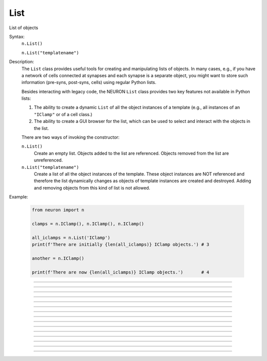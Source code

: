 .. _list:

List
----



.. class:: List

    List of objects 

    Syntax:
        ``n.List()``

        ``n.List("templatename")``


    Description:
        The ``List`` class provides useful tools for creating and manipulating lists of objects. 
        In many cases, e.g., if you have a network of cells connected at synapses and each synapse 
        is a separate object, you might want to store such information (pre-syns, post-syns, cells)
        using regular Python lists.

        Besides interacting with legacy code, the NEURON ``List`` class provides two key features
        not available in Python lists:

        1. The ability to create a dynamic ``List`` of all the object instances of a template (e.g.,
           all instances of an ``"IClamp"`` or of a cell class.)
        2. The ability to create a GUI browser for the list, which can be used to select and interact
           with the objects in the list.


        There are two ways of invoking the constructor:

        ``n.List()`` 
            Create an empty list. Objects added to the list are referenced. 
            Objects removed from the list are unreferenced. 

        ``n.List("templatename")`` 
            Create a list of all the object instances of the template. 
            These object instances are NOT referenced and therefore the list 
            dynamically changes as objects of template instances are 
            created and destroyed. Adding and removing objects 
            from this kind of list is not allowed. 

    Example:

        .. code-block::
            python

            from neuron import n

            clamps = n.IClamp(), n.IClamp(), n.IClamp()

            all_iclamps = n.List('IClamp')
            print(f'There are initially {len(all_iclamps)} IClamp objects.') # 3

            another = n.IClamp()

            print(f'There are now {len(all_iclamps)} IClamp objects.')       # 4

         

----



.. method:: List.append


    Syntax:
        ``l.append(object)``


    Description:
        Append an object to a list, and return the number of items in list. 

         

----



.. method:: List.prepend


    Syntax:
        ``l.prepend(object)``


    Description:
        Add an object to the beginning of a list, and return the number of objects in the list. 
        The inserted object has index=0.  Following objects have an incremented 
        index. 

         

----



.. method:: List.insrt


    Syntax:
        ``l.insrt(i, object)``


    Description:
        Insert an object before item *i*, and return the number of items in the list. 
        The inserted object has index *i*, following items have an incremented 
        index. 
         
        Not called :ref:`insert <keyword_insert>` because that name is a HOC keyword.

         

----



.. method:: List.remove


    Syntax:
        ``l.remove(i)``


    Description:
        Remove the object at index *i*. Following items have a decremented 
        index. ie it's often most convenient to remove items from back 
        to  front. Return the number of objects remaining in the list. 

         

----



.. method:: List.remove_all


    Syntax:
        ``l.remove_all()``


    Description:
        Remove all the objects from the list. Return 0. 

         

----



.. method:: List.index


    Syntax:
        ``l.index(object)``


    Description:
        Return the index of the object in the ``List``. Return a -1 if the 
        object is not in the ``List``.

        This is approximately analogous to the Python list method ``.index()``,
        except that the method for Python lists raises a ``ValueError`` if the
        object is not in the list.
         

----



.. method:: List.count


    Syntax:
        ``l.count()``


    Description:
        Return the number of objects in the list.
        
        This is mostly useful for legacy code. A more Python solution is to just use ``len(my_list)``.

         

----



.. method:: List.browser


    Syntax:
        ``l.browser()``

        ``l.browser("title", "strname")``

        ``l.browser("title", py_callable)``


    Description:


        ``l.browser(["title"], ["strname"])`` 
            Make the list visible on the screen. 
            The items are normally the object names but if the second arg is 
            present and is the name of a string symbol that is defined 
            in the object's	template, then that string is displayed in the list. 

        ``l.browser("title", py_callable)`` 
            Browser labels are computed. For each item, ``py_callable`` is executed 
            with ``h.hoc_ac_`` set to the index of the item. Some objects 
            notify the List when they change, ie point processes when they change 
            their location notify the list. 

    Example:

        .. code-block::
            python

            from neuron import n, gui

            my_list = n.List()

            for word in ['Python', 'HOC', 'NEURON', 'NMODL']:
                my_list.append(h.String(word))

            my_list.browser('title', 's')   # h.String objects have an s attribute that returns the Python string


        .. image:: ../../images/list-browser1.png
            :align: center
                    
    Example of computed labels:

        .. code-block::
            python

            from neuron import n, gui

            my_list = n.List()
            for word in ['NEURON', 'HOC', 'Python', 'NMODL']:
                my_list.append(h.String(word))

            def label_with_lengths():
                item_id = h.hoc_ac_
                item = my_list[item_id].s
                return f'{item} ({len(item)})'

            my_list.browser('Words!', label_with_lengths)

        .. image:: ../../images/list-browser2.png
            :align: center

        If we now execute the following line to add an entry to the List, the new entry will appear in the browser immediately:         

        .. code-block::
            python

            my_list.append(h.String('Neuroscience'))

        .. image:: ../../images/list-browser2b.png
            :align: center

----



.. method:: List.selected


    Syntax:
        ``l.selected()``


    Description:
        Return the index of the highlighted object or -1 if no object is highlighted. 

    .. seealso::
        :meth:`List.browser`

         

----



.. method:: List.select


    Syntax:
        ``l.select(i)``


    Description:
        Highlight the object at index *i*. 

    .. seealso::
        :meth:`List.browser`

         

----



.. method:: List.scroll_pos


    Syntax:
        ``index = list.scroll_pos()``

        ``list.scroll_pos(index)``


    Description:
        Returns the index of the top of the browser window. Sets the scroll so that 
        index is the top of the browser window. A large number will cause a scroll 
        to the bottom. 

    .. seealso::
        :meth:`List.browser`

         

----



.. method:: List.select_action


    Syntax:
        ``l.select_action(command)``

        ``l.select_action(command, False or True)``


    Description:
        Execute a command (a Python funciton handle) when an item in the 
        list :meth:`List.browser` is selected by single clicking the mouse. 
         
        If the second arg exists and is True (or 1) then the action is only called on 
        the mouse button release. If nothing is selected at that time then 
        :data:`hoc_ac_` = -1 

    Example:

        .. code-block::
            python

            from neuron import n, gui

            my_list = n.List()

            def on_click():
                item_id = my_list.selected()
                if item_id >= 0: # check to make sure selection isn't dragged off
                    print(f'Item {item_id} selected ({my_list[item_id].s})')


            for word in ['Python', 'HOC', 'NEURON', 'NMODL']:
                my_list.append(h.String(word))

            my_list.browser('title', 's')
            my_list.select_action(on_click)


        .. image:: ../../images/list-browser1.png
            :align: center
                    
         

----



.. method:: List.accept_action


    Syntax:
        ``l.accept_action(command)``


    Description:
        Execute a command (a Python function handle) when double clicking 
        on an item displayed in the list :meth:`List.browser` by the mouse. 

        Usage mirrors that of :meth:`List.select_action`.


         

----



.. method:: List.object


    Syntax:
        ``l.object(i)``

        ``l.o(i)``


    Description:
        Return the object at index *i*. 
        
        This is mostly useful for legacy code. In Python, use, e.g. ``my_list[i]`` instead.

         

----



.. method:: List.o


    Syntax:
        ``l.object(i)``

        ``l.o(i)``


    Description:
        Return the object at index *i*. 
        
        This is mostly useful for legacy code. In Python, use, e.g. ``my_list[i]`` instead.



